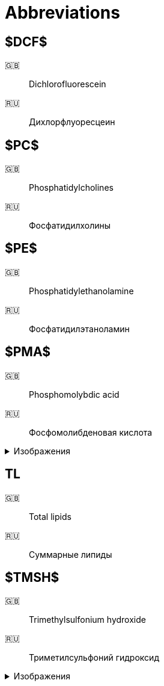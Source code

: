 = Abbreviations
:figure-caption: Изображение
:figures-caption: Изображения
:nofooter:

== $DCF$

🇬🇧:: Dichlorofluorescein
🇷🇺:: Дихлорфлуоресцеин

== $PC$

🇬🇧:: Phosphatidylcholines
🇷🇺:: Фосфатидилхолины

== $PE$

🇬🇧:: Phosphatidylethanolamine
🇷🇺:: Фосфатидилэтаноламин

== $PMA$

🇬🇧:: Phosphomolybdic acid
🇷🇺:: Фосфомолибденовая кислота

.{figures-caption}
[%collapsible]
====
image:images/20240320_192739.jpg[PMA]
====

== TL

🇬🇧:: Total lipids
🇷🇺:: Суммарные липиды

== $TMSH$

🇬🇧:: Trimethylsulfonium hydroxide
🇷🇺:: Триметилсульфоний гидроксид

.{figures-caption}
[%collapsible]
====
image:images/42f24945-1b88-4039-a8ab-fce95d18d0ba.jpg[TMSH]
====
